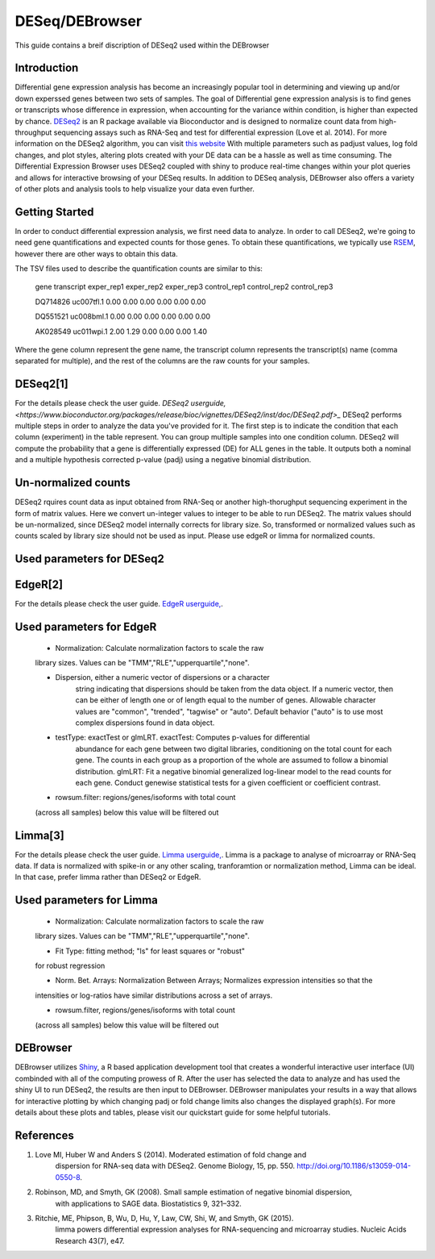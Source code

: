 ***************
DESeq/DEBrowser
***************

This guide contains a breif discription of DESeq2 used within the DEBrowser


Introduction
============

Differential gene expression analysis has become an increasingly popular tool
in determining and viewing up and/or down experssed genes between two sets of
samples.  The goal of Differential gene expression analysis is to find genes
or transcripts whose difference in expression, when accounting for the
variance within condition, is higher than expected by chance.  `DESeq2
<https://bioconductor.org/packages/release/bioc/html/DESeq2.html>`_ is an R
package available via Bioconductor and is designed to normalize count data
from high-throughput sequencing assays such as RNA-Seq and test for
differential expression (Love et al. 2014).  For more information on the
DESeq2 algorithm, you can visit `this website <https://bioconductor.org/packages/release/bioc/vignettes/DESeq2/inst/doc/DESeq2.pdf>`_  With multiple parameters such as
padjust values, log fold changes, and plot styles, altering plots
created with your DE data can be a hassle as well as time consuming.  The
Differential Expression Browser uses DESeq2 coupled with shiny to produce
real-time changes within your plot queries and allows for interactive browsing
of your DESeq results. In addition to DESeq analysis, DEBrowser also offers
a variety of other plots and analysis tools to help visualize your data
even further.


Getting Started
===============

In order to conduct differential expression analysis, we first need data to analyze.  In order to call DESeq2,
we're going to need gene quantifications and expected counts for those genes.
To obtain these quantifications, we typically use `RSEM <http://deweylab.github.io/RSEM/>`_,
however there are other ways to obtain this data.

The TSV files used to describe the quantification counts are similar to this:

	gene	transcript	exper_rep1	exper_rep2	exper_rep3	control_rep1	control_rep2	control_rep3

	DQ714826	uc007tfl.1	0.00	0.00	0.00	0.00	0.00	0.00

	DQ551521	uc008bml.1	0.00	0.00	0.00	0.00	0.00	0.00

	AK028549	uc011wpi.1	2.00	1.29	0.00	0.00	0.00	1.40


Where the gene column represent the gene name, the transcript column represents the transcript(s) name (comma separated for multiple),
and the rest of the columns are the raw counts for your samples.

DESeq2[1]
=========

For the details please check the user guide.
`DESeq2 userguide, <https://www.bioconductor.org/packages/release/bioc/vignettes/DESeq2/inst/doc/DESeq2.pdf>_`
DESeq2 performs multiple steps in order to analyze the data you've provided for it.
The first step is to indicate the condition that each column (experiment) in the table represent.
You can group multiple samples into one condition column.
DESeq2 will compute the probability that a gene is differentially expressed (DE) for ALL genes in the table. It outputs
both a nominal and a multiple hypothesis corrected p-value (padj) using a negative binomial distribution.

Un-normalized counts
====================
DESeq2 rquires count data as input obtained from RNA-Seq or another high-thorughput sequencing experiment in the form of matrix values. Here we convert un-integer values to integer to be able to run DESeq2. The matrix values should be un-normalized, since DESeq2 model internally corrects for library size. So, transformed or normalized values such as counts scaled by library size should not be used as input. Please use edgeR or limma for normalized counts.

Used parameters for DESeq2
==========================

EdgeR[2]
========
For the details please check the user guide.
`EdgeR userguide, <https://www.bioconductor.org/packages/release/bioc/vignettes/edgeR/inst/doc/edgeRUsersGuide.pdf>`_.

Used parameters for EdgeR
=========================

  - Normalization: Calculate normalization factors to scale the raw 
  library sizes. Values can be "TMM","RLE","upperquartile","none".

  - Dispersion, either a numeric vector of dispersions or a character 
     string indicating that dispersions should be taken from the data 
     object. If a numeric vector, then can be either of length one or 
     of length equal to the number of genes. Allowable character 
     values are "common", "trended", "tagwise" or "auto". 
     Default behavior ("auto" is to use most complex dispersions 
     found in data object.

  - testType: exactTest or glmLRT. exactTest: Computes p-values for differential 
     abundance for each gene between two digital libraries, conditioning 
     on the total count for each gene. The counts in each group as a 
     proportion of the whole are assumed to follow a binomial distribution. 
     glmLRT: Fit a negative binomial generalized log-linear model to the read 
     counts for each gene. Conduct genewise statistical tests for a given 
     coefficient or coefficient contrast.
     
  -  rowsum.filter: regions/genes/isoforms with total count 
  (across all samples) below this value will be filtered out
  
Limma[3]
========
For the details please check the user guide.
`Limma userguide, <https://bioconductor.org/packages/release/bioc/vignettes/limma/inst/doc/usersguide.pdf>`_.
Limma is a package to analyse of microarray or RNA-Seq data. If data is normalized with spike-in or any other scaling, tranforamtion or normalization method, Limma can be ideal. In that case, prefer limma rather than DESeq2 or EdgeR.

Used parameters for Limma
=========================

  - Normalization: Calculate normalization factors to scale the raw 
  library sizes. Values can be "TMM","RLE","upperquartile","none".
  
  - Fit Type: fitting method; "ls" for least squares or "robust" 
  for robust regression
  
  - Norm. Bet. Arrays: Normalization Between Arrays; Normalizes expression intensities so that the    
  intensities or log-ratios have similar distributions across a set of arrays.

  - rowsum.filter, regions/genes/isoforms with total count 
  (across all samples) below this value will be filtered out

DEBrowser
=========

DEBrowser utilizes `Shiny <http://shiny.rstudio.com/>`_, a R based application development tool that creates a wonderful interactive user interface (UI)
combinded with all of the computing prowess of R.  After the user has selected the data to analyze and has used the shiny
UI to run DESeq2, the results are then input to DEBrowser.  DEBrowser manipulates your results in a way that allows for
interactive plotting by which changing padj or fold change limits also changes the displayed graph(s).
For more details about these plots and tables, please visit our quickstart guide for some helpful tutorials.

References
==========

1. Love MI, Huber W and Anders S (2014). Moderated estimation of fold change and
    dispersion for RNA-seq data with DESeq2.  Genome Biology, 15, pp. 550.
    http://doi.org/10.1186/s13059-014-0550-8.
2. Robinson, MD, and Smyth, GK (2008). Small sample estimation of negative binomial dispersion,
    with applications to SAGE data. Biostatistics 9, 321–332.
3. Ritchie, ME, Phipson, B, Wu, D, Hu, Y, Law, CW, Shi, W, and Smyth, GK (2015).
    limma powers differential expression analyses for RNA-sequencing and microarray studies.
    Nucleic Acids Research 43(7), e47.